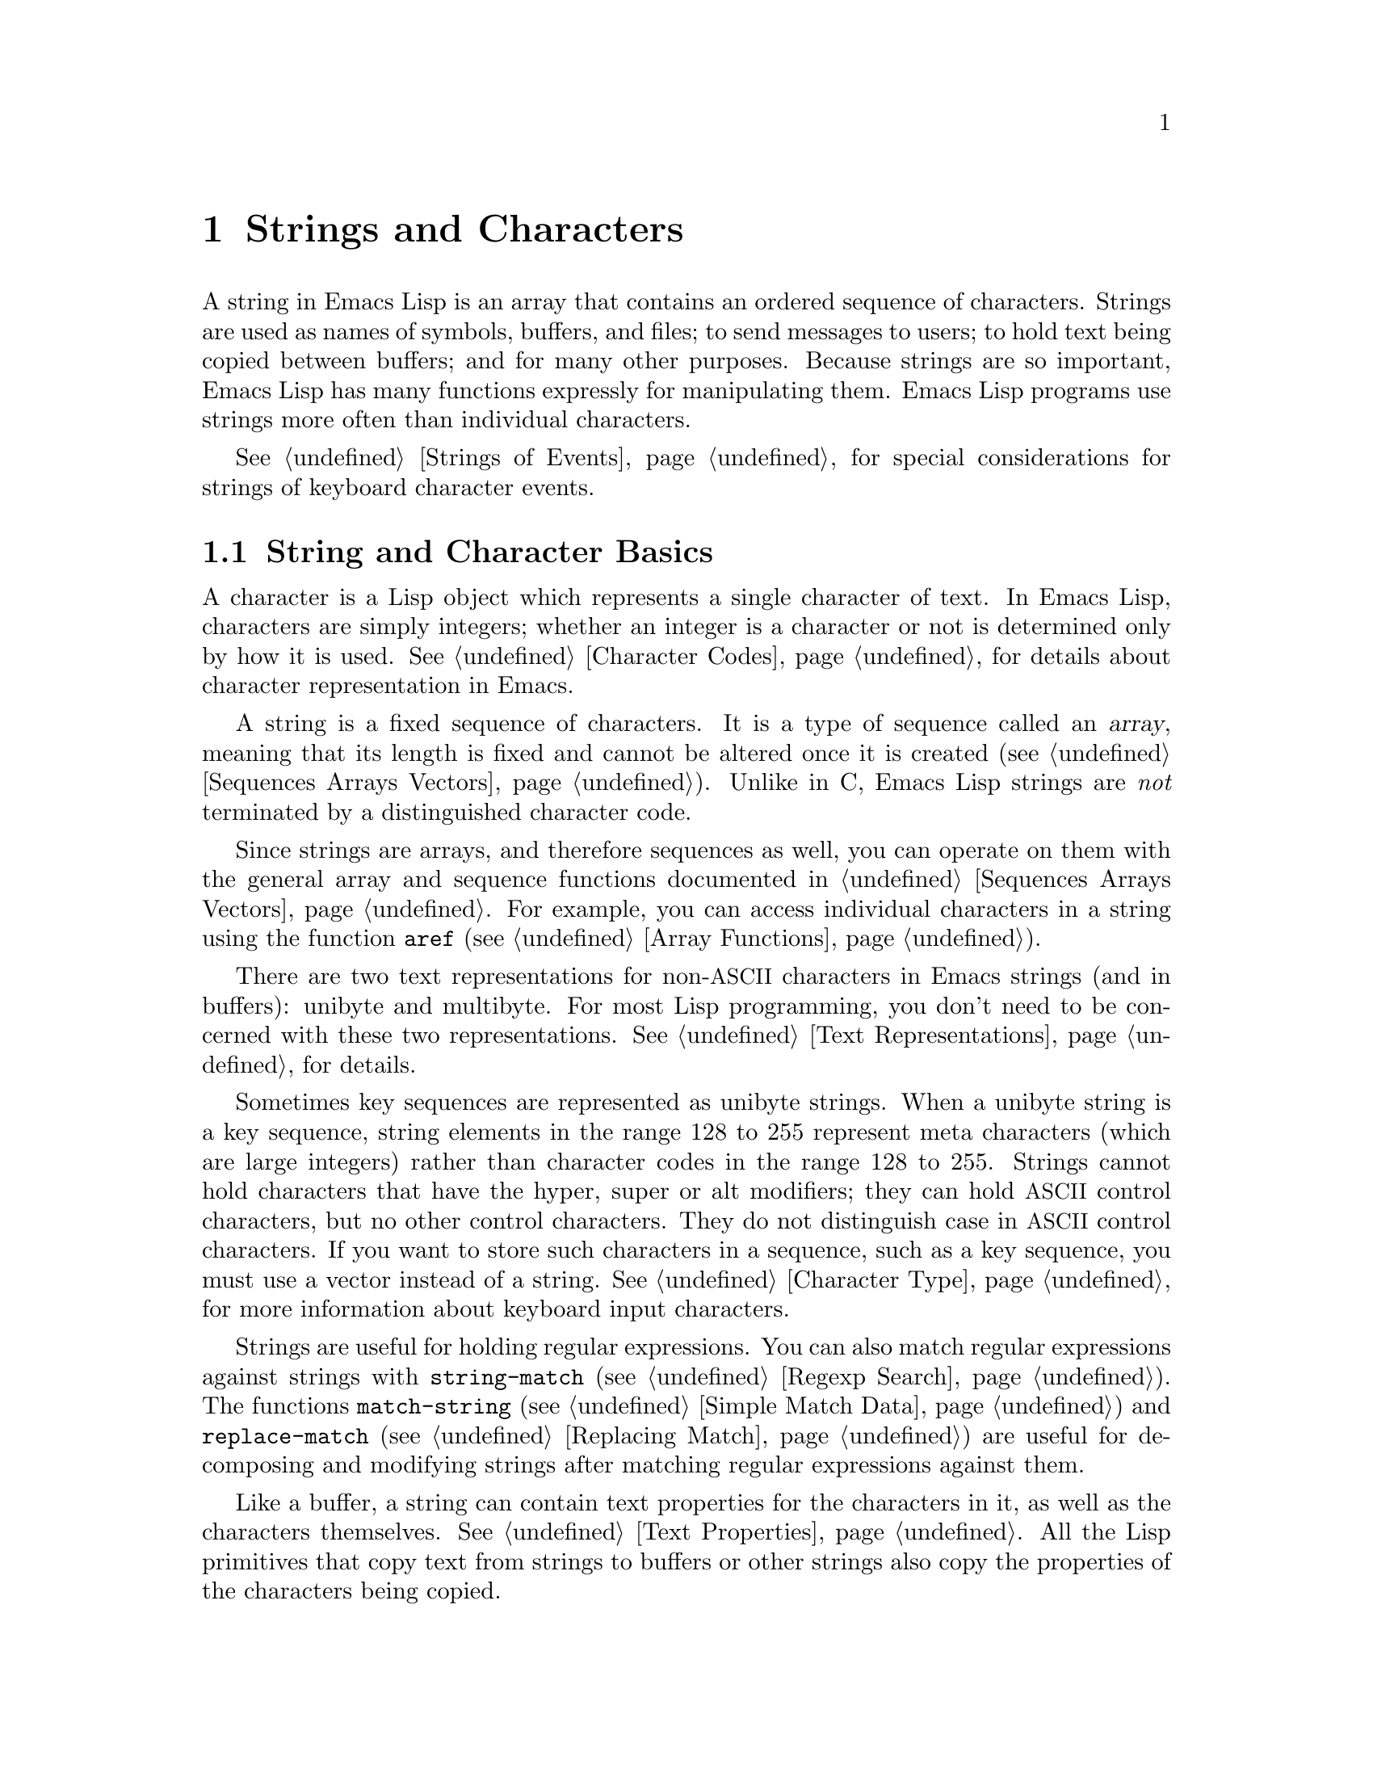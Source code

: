 @c -*- mode: texinfo; coding: utf-8 -*-
@c This is part of the GNU Emacs Lisp Reference Manual.
@c Copyright (C) 1990--1995, 1998--1999, 2001--2024 Free Software
@c Foundation, Inc.
@c See the file elisp.texi for copying conditions.
@node Strings and Characters
@chapter Strings and Characters
@cindex strings
@cindex character arrays
@cindex characters
@cindex bytes

  A string in Emacs Lisp is an array that contains an ordered sequence
of characters.  Strings are used as names of symbols, buffers, and
files; to send messages to users; to hold text being copied between
buffers; and for many other purposes.  Because strings are so important,
Emacs Lisp has many functions expressly for manipulating them.  Emacs
Lisp programs use strings more often than individual characters.

  @xref{Strings of Events}, for special considerations for strings of
keyboard character events.

@menu
* Basics: String Basics.      Basic properties of strings and characters.
* Predicates for Strings::    Testing whether an object is a string or char.
* Creating Strings::          Functions to allocate new strings.
* Modifying Strings::         Altering the contents of an existing string.
* Text Comparison::           Comparing characters or strings.
* String Conversion::         Converting to and from characters and strings.
* Formatting Strings::        @code{format}: Emacs's analogue of @code{printf}.
* Custom Format Strings::     Formatting custom @code{format} specifications.
* Case Conversion::           Case conversion functions.
* Case Tables::               Customizing case conversion.
@end menu

@node String Basics
@section String and Character Basics

  A character is a Lisp object which represents a single character of
text.  In Emacs Lisp, characters are simply integers; whether an
integer is a character or not is determined only by how it is used.
@xref{Character Codes}, for details about character representation in
Emacs.

  A string is a fixed sequence of characters.  It is a type of
sequence called an @dfn{array}, meaning that its length is fixed and
cannot be altered once it is created (@pxref{Sequences Arrays
Vectors}).  Unlike in C, Emacs Lisp strings are @emph{not} terminated
by a distinguished character code.

  Since strings are arrays, and therefore sequences as well, you can
operate on them with the general array and sequence functions documented
in @ref{Sequences Arrays Vectors}.  For example, you can access
individual characters in a string using the function @code{aref}
(@pxref{Array Functions}).

  There are two text representations for non-@acronym{ASCII}
characters in Emacs strings (and in buffers): unibyte and multibyte.
For most Lisp programming, you don't need to be concerned with these
two representations.  @xref{Text Representations}, for details.

  Sometimes key sequences are represented as unibyte strings.  When a
unibyte string is a key sequence, string elements in the range 128 to
255 represent meta characters (which are large integers) rather than
character codes in the range 128 to 255.  Strings cannot hold
characters that have the hyper, super or alt modifiers; they can hold
@acronym{ASCII} control characters, but no other control characters.
They do not distinguish case in @acronym{ASCII} control characters.
If you want to store such characters in a sequence, such as a key
sequence, you must use a vector instead of a string.  @xref{Character
Type}, for more information about keyboard input characters.

  Strings are useful for holding regular expressions.  You can also
match regular expressions against strings with @code{string-match}
(@pxref{Regexp Search}).  The functions @code{match-string}
(@pxref{Simple Match Data}) and @code{replace-match} (@pxref{Replacing
Match}) are useful for decomposing and modifying strings after
matching regular expressions against them.

  Like a buffer, a string can contain text properties for the characters
in it, as well as the characters themselves.  @xref{Text Properties}.
All the Lisp primitives that copy text from strings to buffers or other
strings also copy the properties of the characters being copied.

  @xref{Text}, for information about functions that display strings or
copy them into buffers.  @xref{Character Type}, and @ref{String Type},
for information about the syntax of characters and strings.
@xref{Non-ASCII Characters}, for functions to convert between text
representations and to encode and decode character codes.
Also, note that @code{length} should @emph{not} be used for computing
the width of a string on display; use @code{string-width} (@pxref{Size
of Displayed Text}) instead.

@node Predicates for Strings
@section Predicates for Strings
@cindex predicates for strings
@cindex string predicates

For more information about general sequence and array predicates,
see @ref{Sequences Arrays Vectors}, and @ref{Arrays}.

@defun stringp object
This function returns @code{t} if @var{object} is a string, @code{nil}
otherwise.
@end defun

@defun string-or-null-p object
This function returns @code{t} if @var{object} is a string or
@code{nil}.  It returns @code{nil} otherwise.
@end defun

@defun char-or-string-p object
This function returns @code{t} if @var{object} is a string or a
character (i.e., an integer), @code{nil} otherwise.
@end defun

@node Creating Strings
@section Creating Strings
@cindex creating strings
@cindex string creation

  The following functions create strings, either from scratch, or by
putting strings together, or by taking them apart.  (For functions
that create strings based on the modified contents of other strings,
like @code{string-replace} and @code{replace-regexp-in-string}, see
@ref{Search and Replace}.)

@defun make-string count character &optional multibyte
This function returns a string made up of @var{count} repetitions of
@var{character}.  If @var{count} is negative, an error is signaled.

@example
(make-string 5 ?x)
     @result{} "xxxxx"
(make-string 0 ?x)
     @result{} ""
@end example

  Normally, if @var{character} is an @acronym{ASCII} character, the
result is a unibyte string.  But if the optional argument
@var{multibyte} is non-@code{nil}, the function will produce a
multibyte string instead.  This is useful when you later need to
concatenate the result with non-@acronym{ASCII} strings or replace
some of its characters with non-@acronym{ASCII} characters.

  Other functions to compare with this one include @code{make-vector}
(@pxref{Vectors}) and @code{make-list} (@pxref{Building Lists}).
@end defun

@defun string &rest characters
This returns a string containing the characters @var{characters}.

@example
(string ?a ?b ?c)
     @result{} "abc"
@end example
@end defun

@defun substring string &optional start end
This function returns a new string which consists of those characters
from @var{string} in the range from (and including) the character at the
index @var{start} up to (but excluding) the character at the index
@var{end}.  The first character is at index zero.  With one argument,
this function just copies @var{string}.

@example
@group
(substring "abcdefg" 0 3)
     @result{} "abc"
@end group
@end example

@noindent
In the above example, the index for @samp{a} is 0, the index for
@samp{b} is 1, and the index for @samp{c} is 2.  The index 3---which
is the fourth character in the string---marks the character position
up to which the substring is copied.  Thus, @samp{abc} is copied from
the string @code{"abcdefg"}.

A negative number counts from the end of the string, so that @minus{}1
signifies the index of the last character of the string.  For example:

@example
@group
(substring "abcdefg" -3 -1)
     @result{} "ef"
@end group
@end example

@noindent
In this example, the index for @samp{e} is @minus{}3, the index for
@samp{f} is @minus{}2, and the index for @samp{g} is @minus{}1.
Therefore, @samp{e} and @samp{f} are included, and @samp{g} is excluded.

When @code{nil} is used for @var{end}, it stands for the length of the
string.  Thus,

@example
@group
(substring "abcdefg" -3 nil)
     @result{} "efg"
@end group
@end example

Omitting the argument @var{end} is equivalent to specifying @code{nil}.
It follows that @code{(substring @var{string} 0)} returns a copy of all
of @var{string}.

@example
@group
(substring "abcdefg" 0)
     @result{} "abcdefg"
@end group
@end example

@noindent
But we recommend @code{copy-sequence} for this purpose (@pxref{Sequence
Functions}).

If the characters copied from @var{string} have text properties, the
properties are copied into the new string also.  @xref{Text Properties}.

@code{substring} also accepts a vector for the first argument.
For example:

@example
(substring [a b (c) "d"] 1 3)
     @result{} [b (c)]
@end example

A @code{wrong-type-argument} error is signaled if @var{start} is not
an integer or if @var{end} is neither an integer nor @code{nil}.  An
@code{args-out-of-range} error is signaled if @var{start} indicates a
character following @var{end}, or if either integer is out of range
for @var{string}.

Contrast this function with @code{buffer-substring} (@pxref{Buffer
Contents}), which returns a string containing a portion of the text in
the current buffer.  The beginning of a string is at index 0, but the
beginning of a buffer is at index 1.
@end defun

@defun substring-no-properties string &optional start end
This works like @code{substring} but discards all text properties from
the value.  Also, @var{start} may be omitted or @code{nil}, which is
equivalent to 0.  Thus, @w{@code{(substring-no-properties
@var{string})}} returns a copy of @var{string}, with all text
properties removed.
@end defun

@defun concat &rest sequences
@cindex copying strings
@cindex concatenating strings
This function returns a string consisting of the characters in the
arguments passed to it (along with their text properties, if any).  The
arguments may be strings, lists of numbers, or vectors of numbers; they
are not themselves changed.  If @code{concat} receives no arguments, it
returns an empty string.

@example
(concat "abc" "-def")
     @result{} "abc-def"
(concat "abc" (list 120 121) [122])
     @result{} "abcxyz"
;; @r{@code{nil} is an empty sequence.}
(concat "abc" nil "-def")
     @result{} "abc-def"
(concat "The " "quick brown " "fox.")
     @result{} "The quick brown fox."
(concat)
     @result{} ""
@end example

@noindent
This function does not always allocate a new string.  Callers are
advised not rely on the result being a new string nor on it being
@code{eq} to an existing string.

In particular, mutating the returned value may inadvertently change
another string, alter a constant string in the program, or even raise
an error.  To obtain a string that you can safely mutate, use
@code{copy-sequence} on the result.

For information about other concatenation functions, see the
description of @code{mapconcat} in @ref{Mapping Functions},
@code{vconcat} in @ref{Vector Functions}, and @code{append} in @ref{Building
Lists}.  For concatenating individual command-line arguments into a
string to be used as a shell command, see @ref{Shell Arguments,
combine-and-quote-strings}.
@end defun

@defun split-string string &optional separators omit-nulls trim
This function splits @var{string} into substrings based on the regular
expression @var{separators} (@pxref{Regular Expressions}).  Each match
for @var{separators} defines a splitting point; the substrings between
splitting points are made into a list, which is returned.

If @var{separators} is @code{nil} (or omitted), the default is the
value of @code{split-string-default-separators} and the function
behaves as if @var{omit-nulls} were @code{t}.

If @var{omit-nulls} is @code{nil} (or omitted), the result contains
null strings whenever there are two consecutive matches for
@var{separators}, or a match is adjacent to the beginning or end of
@var{string}.  If @var{omit-nulls} is @code{t}, these null strings are
omitted from the result.

If the optional argument @var{trim} is non-@code{nil}, it should be a
regular expression to match text to trim from the beginning and end of
each substring.  If trimming makes the substring empty, it is treated
as null.

If you need to split a string into a list of individual command-line
arguments suitable for @code{call-process} or @code{start-process},
see @ref{Shell Arguments, split-string-and-unquote}.

Examples:

@example
(split-string "  two words ")
     @result{} ("two" "words")
@end example

The result is not @code{("" "two" "words" "")}, which would rarely be
useful.  If you need such a result, use an explicit value for
@var{separators}:

@example
(split-string "  two words "
              split-string-default-separators)
     @result{} ("" "two" "words" "")
@end example

@example
(split-string "Soup is good food" "o")
     @result{} ("S" "up is g" "" "d f" "" "d")
(split-string "Soup is good food" "o" t)
     @result{} ("S" "up is g" "d f" "d")
(split-string "Soup is good food" "o+")
     @result{} ("S" "up is g" "d f" "d")
@end example

Empty matches do count, except that @code{split-string} will not look
for a final empty match when it already reached the end of the string
using a non-empty match or when @var{string} is empty:

@example
(split-string "aooob" "o*")
     @result{} ("" "a" "" "b" "")
(split-string "ooaboo" "o*")
     @result{} ("" "" "a" "b" "")
(split-string "" "")
     @result{} ("")
@end example

However, when @var{separators} can match the empty string,
@var{omit-nulls} is usually @code{t}, so that the subtleties in the
three previous examples are rarely relevant:

@example
(split-string "Soup is good food" "o*" t)
     @result{} ("S" "u" "p" " " "i" "s" " " "g" "d" " " "f" "d")
(split-string "Nice doggy!" "" t)
     @result{} ("N" "i" "c" "e" " " "d" "o" "g" "g" "y" "!")
(split-string "" "" t)
     @result{} nil
@end example

Somewhat odd, but predictable, behavior can occur for certain
``non-greedy'' values of @var{separators} that can prefer empty
matches over non-empty matches.  Again, such values rarely occur in
practice:

@example
(split-string "ooo" "o*" t)
     @result{} nil
(split-string "ooo" "\\|o+" t)
     @result{} ("o" "o" "o")
@end example
@end defun

@defvar split-string-default-separators
The default value of @var{separators} for @code{split-string}.  Its
usual value is @w{@code{"[ \f\t\n\r\v]+"}}.
@end defvar

@defun string-clean-whitespace string
Clean up the whitespace in @var{string} by collapsing stretches of
whitespace to a single space character, as well as removing all
whitespace from the start and the end of @var{string}.
@end defun

@defun string-trim-left string &optional regexp
Remove the leading text that matches @var{regexp} from @var{string}.
@var{regexp} defaults to @samp{[ \t\n\r]+}.
@end defun

@defun string-trim-right string &optional regexp
Remove the trailing text that matches @var{regexp} from @var{string}.
@var{regexp} defaults to @samp{[ \t\n\r]+}.
@end defun

@defun string-trim string &optional trim-left trim-right
Remove the leading text that matches @var{trim-left} and trailing text
that matches @var{trim-right} from @var{string}.  Both regexps
default to @samp{[ \t\n\r]+}.
@end defun

@defun string-fill string width
Attempt to Word-wrap @var{string} so that it displays with lines no
wider than @var{width}.  Filling is done on whitespace boundaries only.
If there are individual words that are longer than @var{width}, these
will not be shortened, and therefore @var{string} might be shown with
lines wider than @var{width} in that case.
@end defun

@defun string-limit string length &optional end coding-system
If @var{string} is shorter than @var{length} characters, @var{string}
is returned as is.  Otherwise, return a substring of @var{string}
consisting of the first @var{length} characters.  If the optional
@var{end} parameter is given, return a string of the @var{length} last
characters instead.

If @var{coding-system} is non-@code{nil}, @var{string} will be encoded
before limiting, and the result will be a unibyte string that's
shorter than @code{length} bytes.  If @var{string} contains characters
that are encoded into several bytes (for instance, when using
@code{utf-8}), the resulting unibyte string is never truncated in the
middle of a character representation.

This function measures the string length in characters or bytes, and
thus is generally inappropriate if you need to shorten strings for
display purposes; use @code{truncate-string-to-width} or
@code{window-text-pixel-size} or @code{string-glyph-split} instead
(@pxref{Size of Displayed Text}).
@end defun

@defun string-lines string &optional omit-nulls keep-newlines
Split @var{string} into a list of strings on newline boundaries.  If
the optional argument @var{omit-nulls} is non-@code{nil}, remove empty
lines from the results.  If the optional argument @var{keep-newlines}
is non-@code{nil}, don't remove the trailing newlines from the result
strings.
@end defun

@defun string-pad string length &optional padding start
Pad @var{string} to be of the given @var{length} using @var{padding}
as the padding character.  @var{padding} defaults to the space
character.  If @var{string} is longer than @var{length}, no padding is
done.  If @var{start} is @code{nil} or omitted, the padding is
appended to the characters of @var{string}, and if it's
non-@code{nil}, the padding is prepended to @var{string}'s characters.
@end defun

@defun string-chop-newline string
Remove the final newline, if any, from @var{string}.
@end defun

@node Modifying Strings
@section Modifying Strings
@cindex modifying strings
@cindex string modification

  You can alter the contents of a mutable string via operations
described in this section.  @xref{Mutability}.

  The most basic way to alter the contents of an existing string is with
@code{aset} (@pxref{Array Functions}).  @w{@code{(aset @var{string}
@var{idx} @var{char})}} stores @var{char} into @var{string} at character
index @var{idx}.  It will automatically convert a pure-@acronym{ASCII}
@var{string} to a multibyte string (@pxref{Text Representations}) if
needed, but we recommend to always make sure @var{string} is multibyte
(e.g., by using @code{string-to-multibyte}, @pxref{Converting
Representations}), if @var{char} is a non-@acronym{ASCII} character, not
a raw byte.

  To clear out a string that contained a password, use
@code{clear-string}:

@defun clear-string string
This makes @var{string} a unibyte string and clears its contents to
null characters.  It may also change @var{string}'s length.
@end defun

@need 2000
@node Text Comparison
@section Comparison of Characters and Strings
@cindex string equality
@cindex text comparison

@defun char-equal character1 character2
This function returns @code{t} if the arguments represent the same
character, @code{nil} otherwise.  This function ignores differences
in case if @code{case-fold-search} is non-@code{nil}.

@example
(char-equal ?x ?x)
     @result{} t
(let ((case-fold-search nil))
  (char-equal ?x ?X))
     @result{} nil
@end example
@end defun

@defun string= string1 string2
This function returns @code{t} if the characters of the two strings
match exactly.  Symbols are also allowed as arguments, in which case
the symbol names are used.  Case is always significant, regardless of
@code{case-fold-search}.

This function is equivalent to @code{equal} for comparing two strings
(@pxref{Equality Predicates}).  In particular, the text properties of
the two strings are ignored; use @code{equal-including-properties} if
you need to distinguish between strings that differ only in their text
properties.  However, unlike @code{equal}, if either argument is not a
string or symbol, @code{string=} signals an error.

@example
(string= "abc" "abc")
     @result{} t
(string= "abc" "ABC")
     @result{} nil
(string= "ab" "ABC")
     @result{} nil
@end example

A unibyte and a multibyte string are equal in the sense of
@code{string=} if and only if they contain the same sequence of
character codes all being in the range 0--127 (@acronym{ASCII}).
@xref{Text Representations}.
@end defun

@defun string-equal string1 string2
@code{string-equal} is another name for @code{string=}.
@end defun

@defun string-equal-ignore-case string1 string2
@code{string-equal-ignore-case} compares strings ignoring case
differences, like @code{char-equal} when @code{case-fold-search} is
@code{t}.
@end defun

@cindex locale-dependent string equivalence
@defun string-collate-equalp string1 string2 &optional locale ignore-case
This function returns @code{t} if @var{string1} and @var{string2} are
equal with respect to the collation rules of the specified
@var{locale}, which defaults to your current system locale.  A
collation rule is not only
determined by the lexicographic order of the characters contained in
@var{string1} and @var{string2}, but also by further rules about
relations between these characters.  Usually, it is defined by the
locale environment with which Emacs is running and by the Standard C
library against which Emacs was linked@footnote{
For more information about collation rules and their locale
dependencies, see @uref{https://unicode.org/reports/tr10/, The Unicode
Collation Algorithm}.  Some Standard C libraries, such as the
@acronym{GNU} C Library (a.k.a.@: @dfn{glibc}) implement large
portions of the Unicode Collation Algorithm and use the associated
locale data, Common Locale Data Repository, or @acronym{CLDR}.
}.

For example, characters with different code points but the same
meaning, like different grave accent Unicode characters, might, in
some locales, be considered as equal:

@example
@group
(string-collate-equalp (string ?\uFF40) (string ?\u1FEF))
     @result{} t
@end group
@end example

The optional argument @var{locale}, a string, overrides the setting of
your current locale identifier for collation.  The value is system
dependent; a @var{locale} @code{"en_US.UTF-8"} is applicable on POSIX
systems, while it would be, e.g., @code{"enu_USA.1252"} on MS-Windows
systems.

If @var{ignore-case} is non-@code{nil}, characters are compared
case-insensitively, by converting them to lower-case.  However, if the
underlying system library doesn't provide locale-specific collation
rules, this function falls back to @code{string-equal}, in which case
the @var{ignore-case} argument is ignored, and the comparison will
always be case-sensitive.

@vindex w32-collate-ignore-punctuation
To emulate Unicode-compliant collation on MS-Windows systems,
bind @code{w32-collate-ignore-punctuation} to a non-@code{nil} value, since
the codeset part of the locale cannot be @code{"UTF-8"} on MS-Windows.

If your system does not support a locale environment, this function
behaves like @code{string-equal}.

Do @emph{not} use this function to compare file names for equality, as
filesystems generally don't honor linguistic equivalence of strings
that collation implements.
@end defun

@cindex lexical comparison of strings
@anchor{definition of string<}
@defun string< string1 string2
@c (findex string< causes problems for permuted index!!)
This function compares two strings a character at a time.  It
scans both the strings at the same time to find the first pair of corresponding
characters that do not match.  If the lesser character of these two is
the character from @var{string1}, then @var{string1} is less, and this
function returns @code{t}.  If the lesser character is the one from
@var{string2}, then @var{string1} is greater, and this function returns
@code{nil}.  If the two strings match entirely, the value is @code{nil}.

Pairs of characters are compared according to their character codes.
Keep in mind that lower case letters have higher numeric values in the
@acronym{ASCII} character set than their upper case counterparts; digits and
many punctuation characters have a lower numeric value than upper case
letters.  An @acronym{ASCII} character is less than any non-@acronym{ASCII}
character; a unibyte non-@acronym{ASCII} character is always less than any
multibyte non-@acronym{ASCII} character (@pxref{Text Representations}).

@example
@group
(string< "abc" "abd")
     @result{} t
(string< "abd" "abc")
     @result{} nil
(string< "123" "abc")
     @result{} t
@end group
@end example

When the strings have different lengths, and they match up to the
length of @var{string1}, then the result is @code{t}.  If they match up
to the length of @var{string2}, the result is @code{nil}.  A string of
no characters is less than any other string.

@example
@group
(string< "" "abc")
     @result{} t
(string< "ab" "abc")
     @result{} t
(string< "abc" "")
     @result{} nil
(string< "abc" "ab")
     @result{} nil
(string< "" "")
     @result{} nil
@end group
@end example

Symbols are also allowed as arguments, in which case their print names
are compared.
@end defun

@defun string-lessp string1 string2
@code{string-lessp} is another name for @code{string<}.
@end defun

@defun string-greaterp string1 string2
This function returns the result of comparing @var{string1} and
@var{string2} in the opposite order, i.e., it is equivalent to calling
@code{(string-lessp @var{string2} @var{string1})}.
@end defun

@cindex locale-dependent string comparison
@defun string-collate-lessp string1 string2 &optional locale ignore-case
This function returns @code{t} if @var{string1} is less than
@var{string2} in collation order of the specified @var{locale}, which
defaults to your current system locale.  A collation order is not only
determined by the lexicographic order of the characters contained in
@var{string1} and @var{string2}, but also by further rules about
relations between these characters.  Usually, it is defined by the
locale environment with which Emacs is running, and by the Standard C
library against which Emacs was linked.

For example, punctuation and whitespace characters might be ignored
for sorting (@pxref{Sequence Functions}):

@example
@group
(sort '("11" "12" "1 1" "1 2" "1.1" "1.2")
       :lessp #'string-collate-lessp)
     @result{} ("11" "1 1" "1.1" "12" "1 2" "1.2")
@end group
@end example

This behavior is system-dependent; e.g., punctuation and whitespace
are never ignored on Cygwin, regardless of locale.

The optional argument @var{locale}, a string, overrides the setting of
your current locale identifier for collation.  The value is system
dependent; a @var{locale} @code{"en_US.UTF-8"} is applicable on POSIX
systems, while it would be, e.g., @code{"enu_USA.1252"} on MS-Windows
systems.  The @var{locale} value of @code{"POSIX"} or @code{"C"} lets
@code{string-collate-lessp} behave like @code{string-lessp}:

@example
@group
(sort '("11" "12" "1 1" "1 2" "1.1" "1.2")
      :lessp (lambda (s1 s2) (string-collate-lessp s1 s2 "POSIX")))
     @result{} ("1 1" "1 2" "1.1" "1.2" "11" "12")
@end group
@end example

If @var{ignore-case} is non-@code{nil}, characters are compared
case-insensitively, by converting them to lower-case.  However, if the
underlying system library doesn't provide locale-specific collation
rules, this function falls back to @code{string-lessp}, in which case
the @var{ignore-case} argument is ignored, and the comparison will
always be case-sensitive.

To emulate Unicode-compliant collation on MS-Windows systems,
bind @code{w32-collate-ignore-punctuation} to a non-@code{nil} value, since
the codeset part of the locale cannot be @code{"UTF-8"} on MS-Windows.

If your system does not support a locale environment, this function
behaves like @code{string-lessp}.
@end defun

@defun string-version-lessp string1 string2
This function compares strings lexicographically, except it treats
sequences of numerical characters as if they comprised a base-ten
number, and then compares the numbers.  So @samp{foo2.png} is
``smaller'' than @samp{foo12.png} according to this predicate, even if
@samp{12} is lexicographically ``smaller'' than @samp{2}.
@end defun

@defun string-prefix-p string1 string2 &optional ignore-case
This function returns non-@code{nil} if @var{string1} is a prefix of
@var{string2}; i.e., if @var{string2} starts with @var{string1}.  If
the optional argument @var{ignore-case} is non-@code{nil}, the
comparison ignores case differences.
@end defun

@defun string-suffix-p suffix string &optional ignore-case
This function returns non-@code{nil} if @var{suffix} is a suffix of
@var{string}; i.e., if @var{string} ends with @var{suffix}.  If the
optional argument @var{ignore-case} is non-@code{nil}, the comparison
ignores case differences.
@end defun

@defun string-search needle haystack &optional start-pos
Return the position of the first instance of @var{needle} in
@var{haystack}, both of which are strings.  If @var{start-pos} is
non-@code{nil}, start searching from that position in @var{haystack}.
Return @code{nil} if no match was found.
This function only considers the characters in the strings when doing
the comparison; text properties are ignored.  Matching is always
case-sensitive.
@end defun

@defun compare-strings string1 start1 end1 string2 start2 end2 &optional ignore-case
This function compares a specified part of @var{string1} with a
specified part of @var{string2}.  The specified part of @var{string1}
runs from index @var{start1} (inclusive) up to index @var{end1}
(exclusive); @code{nil} for @var{start1} means the start of the
string, while @code{nil} for @var{end1} means the length of the
string.  Likewise, the specified part of @var{string2} runs from index
@var{start2} up to index @var{end2}.

The strings are compared by the numeric values of their characters.
For instance, @var{str1} is considered less than @var{str2} if
its first differing character has a smaller numeric value.  If
@var{ignore-case} is non-@code{nil}, characters are converted to
upper-case, using the current buffer's case-table (@pxref{Case
Tables}), before comparing them.  Unibyte strings are converted to
multibyte for comparison (@pxref{Text Representations}), so that a
unibyte string and its conversion to multibyte are always regarded as
equal.

If the specified portions of the two strings match, the value is
@code{t}.  Otherwise, the value is an integer which indicates how many
leading characters agree, and which string is less.  Its absolute
value is one plus the number of characters that agree at the beginning
of the two strings.  The sign is negative if @var{string1} (or its
specified portion) is less.
@end defun

@cindex Levenshtein distance
@cindex distance between strings
@cindex edit distance between strings
@defun string-distance string1 string2 &optional bytecompare
This function returns the @dfn{Levenshtein distance} between the
source string @var{string1} and the target string @var{string2}.  The
Levenshtein distance is the number of single-character
changes---deletions, insertions, or replacements---required to
transform the source string into the target string; it is one possible
definition of the @dfn{edit distance} between strings.

Letter-case of the strings is significant for the computed distance,
but their text properties are ignored.  If the optional argument
@var{bytecompare} is non-@code{nil}, the function calculates the
distance in terms of bytes instead of characters.  The byte-wise
comparison uses the internal Emacs representation of characters, so it
will produce inaccurate results for multibyte strings that include raw
bytes (@pxref{Text Representations}); make the strings unibyte by
encoding them (@pxref{Explicit Encoding}) if you need accurate results
with raw bytes.
@end defun

@defun assoc-string key alist &optional case-fold
This function works like @code{assoc}, except that @var{key} must be a
string or symbol, and comparison is done using @code{compare-strings}.
Symbols are converted to strings before testing.
If @var{case-fold} is non-@code{nil}, @var{key} and the elements of
@var{alist} are converted to upper-case before comparison.
Unlike @code{assoc}, this function can also match elements of the alist
that are strings or symbols rather than conses.  In particular, @var{alist} can
be a list of strings or symbols rather than an actual alist.
@xref{Association Lists}.
@end defun

  See also the function @code{compare-buffer-substrings} in
@ref{Comparing Text}, for a way to compare text in buffers.  The
function @code{string-match}, which matches a regular expression
against a string, can be used for a kind of string comparison; see
@ref{Regexp Search}.

@node String Conversion
@section Conversion of Characters and Strings
@cindex conversion of strings

  This section describes functions for converting between characters,
strings and integers.  @code{format} (@pxref{Formatting Strings}) and
@code{prin1-to-string} (@pxref{Output Functions}) can also convert
Lisp objects into strings.  @code{read-from-string} (@pxref{Input
Functions}) can convert a string representation of a Lisp object
into an object.  The functions @code{string-to-multibyte} and
@code{string-to-unibyte} convert the text representation of a string
(@pxref{Converting Representations}).

  @xref{Documentation}, for functions that produce textual descriptions
of text characters and general input events
(@code{single-key-description} and @code{text-char-description}).  These
are used primarily for making help messages.

@defun number-to-string number
@cindex integer to string
@cindex integer to decimal
This function returns a string consisting of the printed base-ten
representation of @var{number}.  The returned value starts with a
minus sign if the argument is negative.

@example
(number-to-string 256)
     @result{} "256"
@group
(number-to-string -23)
     @result{} "-23"
@end group
(number-to-string -23.5)
     @result{} "-23.5"
@end example

@cindex @code{int-to-string}
@code{int-to-string} is a semi-obsolete alias for this function.

See also the function @code{format} in @ref{Formatting Strings}.
@end defun

@defun string-to-number string &optional base
@cindex string to number
This function returns the numeric value of the characters in
@var{string}.  If @var{base} is non-@code{nil}, it must be an integer
between 2 and 16 (inclusive), and integers are converted in that base.
If @var{base} is @code{nil}, then base ten is used.  Floating-point
conversion only works in base ten; we have not implemented other
radices for floating-point numbers, because that would be much more
work and does not seem useful.

The parsing skips spaces and tabs at the beginning of @var{string},
then reads as much of @var{string} as it can interpret as a number in
the given base.  (On some systems it ignores other whitespace at the
beginning, not just spaces and tabs.)  If @var{string} cannot be
interpreted as a number, this function returns 0.

@example
(string-to-number "256")
     @result{} 256
(string-to-number "25 is a perfect square.")
     @result{} 25
(string-to-number "X256")
     @result{} 0
(string-to-number "-4.5")
     @result{} -4.5
(string-to-number "1e5")
     @result{} 100000.0
@end example

@findex string-to-int
@code{string-to-int} is an obsolete alias for this function.
@end defun

@defun char-to-string character
@cindex character to string
This function returns a new string containing one character,
@var{character}.  This function is semi-obsolete because the function
@code{string} is more general.  @xref{Creating Strings}.
@end defun

@defun string-to-char string
  This function returns the first character in @var{string}.  This is
mostly identical to @w{@code{(aref string 0)}}, except that it returns 0
if the string is empty.  (The value is also 0 when the first character
of @var{string} is the null character, @acronym{ASCII} code 0.)  This
function may be eliminated in the future if it does not seem useful
enough to retain.
@end defun

  Here are some other functions that can convert to or from a string:

@table @code
@item concat
This function converts a vector or a list into a string.
@xref{Creating Strings}.

@item vconcat
This function converts a string into a vector.  @xref{Vector
Functions}.

@item append
This function converts a string into a list.  @xref{Building Lists}.

@item byte-to-string
This function converts a byte of character data into a unibyte string.
@xref{Converting Representations}.
@end table

@node Formatting Strings
@section Formatting Strings
@cindex formatting strings
@cindex strings, formatting them

  @dfn{Formatting} means constructing a string by substituting
computed values at various places in a constant string.  This constant
string controls how the other values are printed, as well as where
they appear; it is called a @dfn{format string}.

  Formatting is often useful for computing messages to be displayed.  In
fact, the functions @code{message} and @code{error} provide the same
formatting feature described here; they differ from @code{format-message} only
in how they use the result of formatting.

@defun format string &rest objects
This function returns a string equal to @var{string}, replacing any format
specifications with encodings of the corresponding @var{objects}.  The
arguments @var{objects} are the computed values to be formatted.

The characters in @var{string}, other than the format specifications,
are copied directly into the output, including their text properties,
if any.  Any text properties of the format specifications are copied
to the produced string representations of the argument @var{objects}.

The output string need not be newly-allocated.  For example, if
@code{x} is the string @code{"foo"}, the expressions @code{(eq x
(format x))} and @code{(eq x (format "%s" x))} might both yield
@code{t}.
@end defun

@defun format-message string &rest objects
@cindex curved quotes, in formatted messages
@cindex curly quotes, in formatted messages
This function acts like @code{format}, except it also converts any
grave accents (@t{`}) and apostrophes (@t{'}) in @var{string} as per the
value of @code{text-quoting-style}.

Typically grave accent and apostrophe in the format translate to
matching curved quotes, e.g., @t{"Missing `%s'"} might result in
@t{"Missing ‘foo’"}.  @xref{Text Quoting Style}, for how to influence
or inhibit this translation.
@end defun

@cindex @samp{%} in format
@cindex format specification
  A format specification is a sequence of characters beginning with a
@samp{%}.  Thus, if there is a @samp{%d} in @var{string}, the
@code{format} function replaces it with the printed representation of
one of the values to be formatted (one of the arguments @var{objects}).
For example:

@example
@group
(format "The value of fill-column is %d." fill-column)
     @result{} "The value of fill-column is 72."
@end group
@end example

  Since @code{format} interprets @samp{%} characters as format
specifications, you should @emph{never} pass an arbitrary string as
the first argument.  This is particularly true when the string is
generated by some Lisp code.  Unless the string is @emph{known} to
never include any @samp{%} characters, pass @code{"%s"}, described
below, as the first argument, and the string as the second, like this:

@example
  (format "%s" @var{arbitrary-string})
@end example

  Certain format specifications require values of particular types.  If
you supply a value that doesn't fit the requirements, an error is
signaled.

  Here is a table of valid format specifications:

@table @samp
@item %s
Replace the specification with the printed representation of the object,
made without quoting (that is, using @code{princ}, not
@code{prin1}---@pxref{Output Functions}).  Thus, strings are represented
by their contents alone, with no @samp{"} characters, and symbols appear
without @samp{\} characters.

If the object is a string, its text properties are
copied into the output.  The text properties of the @samp{%s} itself
are also copied, but those of the object take priority.

@item %S
Replace the specification with the printed representation of the object,
made with quoting (that is, using @code{prin1}---@pxref{Output
Functions}).  Thus, strings are enclosed in @samp{"} characters, and
@samp{\} characters appear where necessary before special characters.

@item %o
@cindex integer to octal
Replace the specification with the base-eight representation of an
integer.  Negative integers are formatted in a platform-dependent
way.  The object can also be a floating-point number that is formatted
as an integer, dropping any fraction.

@item %d
Replace the specification with the base-ten representation of a signed
integer.  The object can also be a floating-point number that is
formatted as an integer, dropping any fraction.

@item %x
@itemx %X
@cindex integer to hexadecimal
Replace the specification with the base-sixteen representation of an
integer.  Negative integers are formatted in a platform-dependent
way.  @samp{%x} uses lower case and @samp{%X} uses upper
case.  The object can also be a floating-point number that is
formatted as an integer, dropping any fraction.

@item %c
Replace the specification with the character which is the value given.

@item %e
Replace the specification with the exponential notation for a
floating-point number.

@item %f
Replace the specification with the decimal-point notation for a
floating-point number.

@item %g
Replace the specification with notation for a floating-point number,
using either exponential notation or decimal-point notation.  The
exponential notation is used if the exponent would be less than @minus{}4 or
greater than or equal to the precision (default: 6).  By default,
trailing zeros are removed from the fractional portion of the result
and a decimal-point character appears only if it is followed by a
digit.

@item %%
Replace the specification with a single @samp{%}.  This format
specification is unusual in that its only form is plain
@samp{%%} and that it does not use a value.  For example,
@code{(format "%% %d" 30)} returns @code{"% 30"}.
@end table

  Any other format character results in an @samp{Invalid format
operation} error.

  Here are several examples, which assume the typical
@code{text-quoting-style} settings:

@example
@group
(format "The octal value of %d is %o,
         and the hex value is %x." 18 18 18)
     @result{} "The octal value of 18 is 22,
         and the hex value is 12."

(format-message
 "The name of this buffer is ‘%s’." (buffer-name))
     @result{} "The name of this buffer is ‘strings.texi’."

(format-message
 "The buffer object prints as `%s'." (current-buffer))
     @result{} "The buffer object prints as ‘strings.texi’."
@end group
@end example

  By default, format specifications correspond to successive values from
@var{objects}.  Thus, the first format specification in @var{string}
uses the first such value, the second format specification uses the
second such value, and so on.  Any extra format specifications (those
for which there are no corresponding values) cause an error.  Any
extra values to be formatted are ignored.

@cindex field numbers in format spec
  A format specification can have a @dfn{field number}, which is a
decimal number immediately after the initial @samp{%}, followed by a
literal dollar sign @samp{$}.  It causes the format specification to
convert the argument with the given number instead of the next
argument.  Field numbers start at 1.  A format can contain either
numbered or unnumbered format specifications but not both, except that
@samp{%%} can be mixed with numbered specifications.

@example
(format "%2$s, %3$s, %%, %1$s" "x" "y" "z")
     @result{} "y, z, %, x"
@end example

@cindex flags in format specifications
  After the @samp{%} and any field number, you can put certain
@dfn{flag characters}.

  The flag @samp{+} inserts a plus sign before a nonnegative number, so
that it always has a sign.  A space character as flag inserts a space
before a nonnegative number.  (Otherwise, nonnegative numbers start with the
first digit.)  These flags are useful for ensuring that nonnegative
and negative numbers use the same number of columns.  They are
ignored except for @samp{%d}, @samp{%e}, @samp{%f}, @samp{%g}, and if
both flags are used, @samp{+} takes precedence.

  The flag @samp{#} specifies an alternate form which depends on
the format in use.  For @samp{%o}, it ensures that the result begins
with a @samp{0}.  For @samp{%x} and @samp{%X}, it prefixes nonzero results
with @samp{0x} or @samp{0X}.  For @samp{%e} and @samp{%f}, the
@samp{#} flag means include a decimal point even if the precision is
zero.  For @samp{%g}, it always includes a decimal point, and also
forces any trailing zeros after the decimal point to be left in place
where they would otherwise be removed.

  The flag @samp{0} ensures that the padding consists of @samp{0}
characters instead of spaces.  This flag is ignored for non-numerical
specification characters like @samp{%s}, @samp{%S} and @samp{%c}.
These specification characters accept the @samp{0} flag, but still pad
with @emph{spaces}.

  The flag @samp{-} causes any padding inserted by the width,
if specified, to be inserted on the right rather than the left.
If both @samp{-} and @samp{0} are present, the @samp{0} flag is
ignored.

@example
@group
(format "%06d is padded on the left with zeros" 123)
     @result{} "000123 is padded on the left with zeros"

(format "'%-6d' is padded on the right" 123)
     @result{} "'123   ' is padded on the right"

(format "The word '%-7s' actually has %d letters in it."
        "foo" (length "foo"))
     @result{} "The word 'foo    ' actually has 3 letters in it."
@end group
@end example

@cindex field width
@cindex padding
  A specification can have a @dfn{width}, which is a decimal number
that appears after any field number and flags.  If the printed
representation of the object contains fewer characters than this
width, @code{format} extends it with padding.  Any padding introduced by
the width normally consists of spaces inserted on the left:

@example
(format "%5d is padded on the left with spaces" 123)
     @result{} "  123 is padded on the left with spaces"
@end example

@noindent
If the width is too small, @code{format} does not truncate the
object's printed representation.  Thus, you can use a width to specify
a minimum spacing between columns with no risk of losing information.
In the following two examples, @samp{%7s} specifies a minimum width
of 7.  In the first case, the string inserted in place of @samp{%7s}
has only 3 letters, and needs 4 blank spaces as padding.  In the
second case, the string @code{"specification"} is 13 letters wide but
is not truncated.

@example
@group
(format "The word '%7s' has %d letters in it."
        "foo" (length "foo"))
     @result{} "The word '    foo' has 3 letters in it."
(format "The word '%7s' has %d letters in it."
        "specification" (length "specification"))
     @result{} "The word 'specification' has 13 letters in it."
@end group
@end example

@cindex precision in format specifications
  All the specification characters allow an optional @dfn{precision}
after the field number, flags and width, if present.  The precision is
a decimal-point @samp{.} followed by a digit-string.  For the
floating-point specifications (@samp{%e} and @samp{%f}), the
precision specifies how many digits following the decimal point to
show; if zero, the decimal-point itself is also omitted.  For
@samp{%g}, the precision specifies how many significant digits to show
(significant digits are the first digit before the decimal point and
all the digits after it).  If the precision of %g is zero or
unspecified, it is treated as 1.  For @samp{%s} and @samp{%S}, the
precision truncates the string to the given width, so @samp{%.3s}
shows only the first three characters of the representation for
@var{object}.  For other specification characters, the effect of
precision is what the local library functions of the @code{printf}
family produce.

@cindex formatting numbers for rereading later
  If you plan to use @code{read} later on the formatted string to
retrieve a copy of the formatted value, use a specification that lets
@code{read} reconstruct the value.  To format numbers in this
reversible way you can use @samp{%s} and @samp{%S}, to format just
integers you can also use @samp{%d}, and to format just nonnegative
integers you can also use @samp{#x%x} and @samp{#o%o}.  Other formats
may be problematic; for example, @samp{%d} and @samp{%g} can mishandle
NaNs and can lose precision and type, and @samp{#x%x} and @samp{#o%o}
can mishandle negative integers.  @xref{Input Functions}.

The functions described in this section accept a fixed set of
specification characters.  The next section describes a function
@code{format-spec} which can accept custom specification characters,
such as @samp{%a} or @samp{%z}.

@node Custom Format Strings
@section Custom Format Strings
@cindex custom format string
@cindex custom @samp{%}-sequence in format

Sometimes it is useful to allow users and Lisp programs alike to
control how certain text is generated via custom format control
strings.  For example, a format string could control how to display
someone's forename, surname, and email address.  Using the function
@code{format} described in the previous section, the format string
could be something like @w{@code{"%s %s <%s>"}}.  This approach
quickly becomes impractical, however, as it can be unclear which
specification character corresponds to which piece of information.

A more convenient format string for such cases would be something like
@w{@code{"%f %l <%e>"}}, where each specification character carries
more semantic information and can easily be rearranged relative to
other specification characters, making such format strings more easily
customizable by the user.

The function @code{format-spec} described in this section performs a
similar function to @code{format}, except it operates on format
control strings that use arbitrary specification characters.

@defun format-spec template spec-alist &optional ignore-missing split
This function returns a string produced from the format string
@var{template} according to conversions specified in @var{spec-alist},
which is an alist (@pxref{Association Lists}) of the form
@w{@code{(@var{letter} . @var{replacement})}}.  Each specification
@code{%@var{letter}} in @var{template} will be replaced by
@var{replacement} when formatting the resulting string.

The characters in @var{template}, other than the format
specifications, are copied directly into the output, including their
text properties, if any.  Any text properties of the format
specifications are copied to their replacements.

Using an alist to specify conversions gives rise to some useful
properties:

@itemize @bullet
@item
If @var{spec-alist} contains more unique @var{letter} keys than there
are unique specification characters in @var{template}, the unused keys
are simply ignored.
@item
If @var{spec-alist} contains more than one association with the same
@var{letter}, the closest one to the start of the list is used.
@item
If @var{template} contains the same specification character more than
once, then the same @var{replacement} found in @var{spec-alist} is
used as a basis for all of that character's substitutions.
@item
The order of specifications in @var{template} need not correspond to
the order of associations in @var{spec-alist}.
@end itemize

REPLACEMENT can also be a function taking no arguments, and returning
a string to be used for the replacement.  It will only be called when
the corresponding LETTER is used in the TEMPLATE.  This is useful, for
example, to avoid prompting for input unless it is needed.

The optional argument @var{ignore-missing} indicates how to handle
specification characters in @var{template} that are not found in
@var{spec-alist}.  If it is @code{nil} or omitted, the function
signals an error; if it is @code{ignore}, those format specifications
are left verbatim in the output, including their text properties, if
any; if it is @code{delete}, those format specifications are removed
from the output; any other non-@code{nil} value is handled like
@code{ignore}, but any occurrences of @samp{%%} are also left verbatim
in the output.

If the optional argument @var{split} is non-@code{nil}, instead of
returning a single string, @code{format-spec} will split the result
into a list of strings, based on where the substitutions were
performed.  For instance:

@example
(format-spec "foo %b bar" '((?b . "zot")) nil t)
     @result{} ("foo " "zot" " bar")
@end example
@end defun

The syntax of format specifications accepted by @code{format-spec} is
similar, but not identical, to that accepted by @code{format}.  In
both cases, a format specification is a sequence of characters
beginning with @samp{%} and ending with an alphabetic letter such as
@samp{s}.

Unlike @code{format}, which assigns specific meanings to a fixed set
of specification characters, @code{format-spec} accepts arbitrary
specification characters and treats them all equally.  For example:

@example
@group
(setq my-site-info
      (list (cons ?s system-name)
            (cons ?t (symbol-name system-type))
            (cons ?c system-configuration)
            (cons ?v emacs-version)
            (cons ?e invocation-name)
            (cons ?p (number-to-string (emacs-pid)))
            (cons ?a user-mail-address)
            (cons ?n user-full-name)))

(format-spec "%e %v (%c)" my-site-info)
     @result{} "emacs 27.1 (x86_64-pc-linux-gnu)"

(format-spec "%n <%a>" my-site-info)
     @result{} "Emacs Developers <emacs-devel@@gnu.org>"
@end group
@end example

A format specification can include any number of the following flag
characters immediately after the @samp{%} to modify aspects of the
substitution.

@table @samp
@item 0
This flag causes any padding specified by the width to consist of
@samp{0} characters instead of spaces.

@item -
This flag causes any padding specified by the width to be inserted on
the right rather than the left.

@item <
This flag causes the substitution to be truncated on the left to the
given width and precision, if specified.

@item >
This flag causes the substitution to be truncated on the right to the
given width and precision, if specified.

@item ^
This flag converts the substituted text to upper case (@pxref{Case
Conversion}).

@item _@r{ (underscore)}
This flag converts the substituted text to lower case (@pxref{Case
Conversion}).
@end table

The result of using contradictory flags (for instance, both upper and
lower case) is undefined.

As is the case with @code{format}, a format specification can include
a width, which is a decimal number that appears after any flags, and a
precision, which is a decimal-point @samp{.} followed by a decimal
number that appears after any flags and width.

If a substitution contains fewer characters than its specified width,
it is padded on the left:

@example
@group
(format-spec "%8a is padded on the left with spaces"
             '((?a . "alpha")))
     @result{} "   alpha is padded on the left with spaces"
@end group
@end example

If a substitution contains more characters than its specified
precision, it is truncated on the right:

@example
@group
(format-spec "%.2a is truncated on the right"
             '((?a . "alpha")))
     @result{} "al is truncated on the right"
@end group
@end example

Here is a more complicated example that combines several
aforementioned features:

@example
@group
(setq my-battery-info
      (list (cons ?p "73")      ; Percentage
            (cons ?L "Battery") ; Status
            (cons ?t "2:23")    ; Remaining time
            (cons ?c "24330")   ; Capacity
            (cons ?r "10.6")))  ; Rate of discharge

(format-spec "%>^-3L : %3p%% (%05t left)" my-battery-info)
     @result{} "BAT :  73% (02:23 left)"

(format-spec "%>^-3L : %3p%% (%05t left)"
             (cons (cons ?L "AC")
                   my-battery-info))
     @result{} "AC  :  73% (02:23 left)"
@end group
@end example

As the examples in this section illustrate, @code{format-spec} is
often used for selectively formatting an assortment of different
pieces of information.  This is useful in programs that provide
user-customizable format strings, as the user can choose to format
with a regular syntax and in any desired order only a subset of the
information that the program makes available.

@node Case Conversion
@section Case Conversion in Lisp
@cindex upper case
@cindex lower case
@cindex character case
@cindex case conversion in Lisp

  The character case functions change the case of single characters or
of the contents of strings.  The functions normally convert only
alphabetic characters (the letters @samp{A} through @samp{Z} and
@samp{a} through @samp{z}, as well as non-@acronym{ASCII} letters); other
characters are not altered.  You can specify a different case
conversion mapping by specifying a case table (@pxref{Case Tables}).

  These functions do not modify the strings that are passed to them as
arguments.

  The examples below use the characters @samp{X} and @samp{x} which have
@acronym{ASCII} codes 88 and 120 respectively.

@defun downcase string-or-char
This function converts @var{string-or-char}, which should be either a
character or a string, to lower case.

When @var{string-or-char} is a string, this function returns a new
string in which each letter in the argument that is upper case is
converted to lower case.  When @var{string-or-char} is a character,
this function returns the corresponding lower case character (an
integer); if the original character is lower case, or is not a letter,
the return value is equal to the original character.

@example
(downcase "The cat in the hat")
     @result{} "the cat in the hat"

(downcase ?X)
     @result{} 120
@end example
@end defun

@defun upcase string-or-char
This function converts @var{string-or-char}, which should be either a
character or a string, to upper case.

When @var{string-or-char} is a string, this function returns a new
string in which each letter in the argument that is lower case is
converted to upper case.  When @var{string-or-char} is a character,
this function returns the corresponding upper case character (an
integer); if the original character is upper case, or is not a letter,
the return value is equal to the original character.

@example
(upcase "The cat in the hat")
     @result{} "THE CAT IN THE HAT"

(upcase ?x)
     @result{} 88
@end example
@end defun

@defun capitalize string-or-char
@cindex capitalization
This function capitalizes strings or characters.  If
@var{string-or-char} is a string, the function returns a new string
whose contents are a copy of @var{string-or-char} in which each word
has been capitalized.  This means that the first character of each
word is converted to upper case, and the rest are converted to lower
case.

@vindex case-symbols-as-words
The definition of a word is any sequence of consecutive characters that
are assigned to the word constituent syntax class in the current syntax
table (@pxref{Syntax Class Table}); if @code{case-symbols-as-words}
is non-@code{nil}, characters assigned to the symbol constituent syntax
class are also considered as word constituent.

When @var{string-or-char} is a character, this function does the same
thing as @code{upcase}.

@example
@group
(capitalize "The cat in the hat")
     @result{} "The Cat In The Hat"
@end group

@group
(capitalize "THE 77TH-HATTED CAT")
     @result{} "The 77th-Hatted Cat"
@end group

@group
(capitalize ?x)
     @result{} 88
@end group
@end example
@end defun

@defun upcase-initials string-or-char
If @var{string-or-char} is a string, this function capitalizes the
initials of the words in @var{string-or-char}, without altering any
letters other than the initials.  It returns a new string whose
contents are a copy of @var{string-or-char}, in which each word has
had its initial letter converted to upper case.

The definition of a word for this function is the same as described
for @code{capitalize} above, and @code{case-symbols-as-words} has the
same effect on word constituent characters.

When the argument to @code{upcase-initials} is a character,
@code{upcase-initials} has the same result as @code{upcase}.

@example
@group
(upcase-initials "The CAT in the hAt")
     @result{} "The CAT In The HAt"
@end group
@end example
@end defun

  Note that case conversion is not a one-to-one mapping of codepoints
and length of the result may differ from length of the argument.
Furthermore, because passing a character forces return type to be
a character, functions are unable to perform proper substitution and
result may differ compared to treating a one-character string.  For
example:

@ifnottex
@example
@group
(upcase "ﬁ")  ; note: single character, ligature "fi"
     @result{} "FI"
@end group
@group
(upcase ?ﬁ)
     @result{} 64257  ; i.e. ?ﬁ
@end group
@end example
@end ifnottex
@iftex
@example
@group
(upcase "@r{fi}")  ; note: single character, ligature "fi"
     @result{} "FI"
@end group
@group
(upcase ?@r{fi})
     @result{} 64257  ; i.e. ?@r{fi}
@end group
@end example
@end iftex

  To avoid this, a character must first be converted into a string,
using @code{string} function, before being passed to one of the casing
functions.  Of course, no assumptions on the length of the result may
be made.

  Mapping for such special cases are taken from
@code{special-uppercase}, @code{special-lowercase} and
@code{special-titlecase} @xref{Character Properties}.

  @xref{Text Comparison}, for functions that compare strings; some of
them ignore case differences, or can optionally ignore case differences.

@node Case Tables
@section The Case Table

  You can customize case conversion by installing a special @dfn{case
table}.  A case table specifies the mapping between upper case and lower
case letters.  It affects both the case conversion functions for Lisp
objects (see the previous section) and those that apply to text in the
buffer (@pxref{Case Changes}).  Each buffer has a case table; there is
also a standard case table which is used to initialize the case table
of new buffers.

  A case table is a char-table (@pxref{Char-Tables}) whose subtype is
@code{case-table}.  This char-table maps each character into the
corresponding lower case character.  It has three extra slots, which
hold related tables:

@table @var
@item upcase
The upcase table maps each character into the corresponding upper
case character.
@item canonicalize
The canonicalize table maps all of a set of case-related characters
into a particular member of that set.
@item equivalences
The equivalences table maps each one of a set of case-related characters
into the next character in that set.
@end table

  In simple cases, all you need to specify is the mapping to lower-case;
the three related tables will be calculated automatically from that one.

  For some languages, upper and lower case letters are not in one-to-one
correspondence.  There may be two different lower case letters with the
same upper case equivalent.  In these cases, you need to specify the
maps for both lower case and upper case.

  The extra table @var{canonicalize} maps each character to a canonical
equivalent; any two characters that are related by case-conversion have
the same canonical equivalent character.  For example, since @samp{a}
and @samp{A} are related by case-conversion, they should have the same
canonical equivalent character (which should be either @samp{a} for both
of them, or @samp{A} for both of them).

  The extra table @var{equivalences} is a map that cyclically permutes
each equivalence class (of characters with the same canonical
equivalent).  (For ordinary @acronym{ASCII}, this would map @samp{a} into
@samp{A} and @samp{A} into @samp{a}, and likewise for each set of
equivalent characters.)

  When constructing a case table, you can provide @code{nil} for
@var{canonicalize}; then Emacs fills in this slot from the lower case
and upper case mappings.  You can also provide @code{nil} for
@var{equivalences}; then Emacs fills in this slot from
@var{canonicalize}.  In a case table that is actually in use, those
components are non-@code{nil}.  Do not try to specify
@var{equivalences} without also specifying @var{canonicalize}.

  Here are the functions for working with case tables:

@defun case-table-p object
This predicate returns non-@code{nil} if @var{object} is a valid case
table.
@end defun

@defun set-standard-case-table table
This function makes @var{table} the standard case table, so that it will
be used in any buffers created subsequently.
@end defun

@defun standard-case-table
This returns the standard case table.
@end defun

@defun current-case-table
This function returns the current buffer's case table.
@end defun

@defun set-case-table table
This sets the current buffer's case table to @var{table}.
@end defun

@defmac with-case-table table body@dots{}
The @code{with-case-table} macro saves the current case table, makes
@var{table} the current case table, evaluates the @var{body} forms,
and finally restores the case table.  The return value is the value of
the last form in @var{body}.  The case table is restored even in case
of an abnormal exit via @code{throw} or error (@pxref{Nonlocal
Exits}).
@end defmac

  Some language environments modify the case conversions of
@acronym{ASCII} characters; for example, in the Turkish language
environment, the @acronym{ASCII} capital I is downcased into
a Turkish dotless i (@samp{@dotless{i}}).  This can interfere with code that requires
ordinary @acronym{ASCII} case conversion, such as implementations of
@acronym{ASCII}-based network protocols.  In that case, use the
@code{with-case-table} macro with the variable @var{ascii-case-table},
which stores the unmodified case table for the @acronym{ASCII}
character set.

@defvar ascii-case-table
The case table for the @acronym{ASCII} character set.  This should not be
modified by any language environment settings.
@end defvar

  The following three functions are convenient subroutines for packages
that define non-@acronym{ASCII} character sets.  They modify the specified
case table @var{case-table}; they also modify the standard syntax table.
@xref{Syntax Tables}.  Normally you would use these functions to change
the standard case table.

@defun set-case-syntax-pair uc lc case-table
This function specifies a pair of corresponding letters, one upper case
and one lower case.
@end defun

@defun set-case-syntax-delims l r case-table
This function makes characters @var{l} and @var{r} a matching pair of
case-invariant delimiters.
@end defun

@defun set-case-syntax char syntax case-table
This function makes @var{char} case-invariant, with syntax
@var{syntax}.
@end defun

@deffn Command describe-buffer-case-table
This command displays a description of the contents of the current
buffer's case table.
@end deffn
